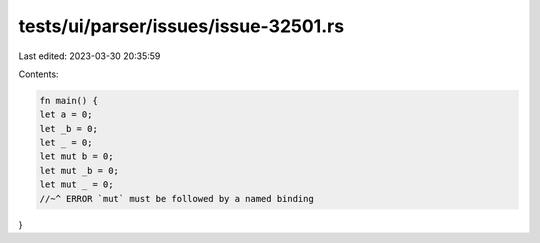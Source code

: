tests/ui/parser/issues/issue-32501.rs
=====================================

Last edited: 2023-03-30 20:35:59

Contents:

.. code-block:: rs

    fn main() {
    let a = 0;
    let _b = 0;
    let _ = 0;
    let mut b = 0;
    let mut _b = 0;
    let mut _ = 0;
    //~^ ERROR `mut` must be followed by a named binding
}


